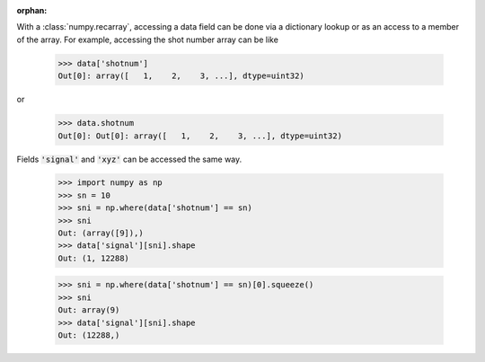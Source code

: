 :orphan:

With a :class:`numpy.recarray`, accessing a data field can be done via
a dictionary lookup or as an access to a member of the array.  For
example, accessing the shot number array can be like

    >>> data['shotnum']
    Out[0]: array([   1,    2,    3, ...], dtype=uint32)

or

    >>> data.shotnum
    Out[0]: Out[0]: array([   1,    2,    3, ...], dtype=uint32)

Fields :code:`'signal'` and :code:`'xyz'` can be accessed the same way.


    >>> import numpy as np
    >>> sn = 10
    >>> sni = np.where(data['shotnum'] == sn)
    >>> sni
    Out: (array([9]),)
    >>> data['signal'][sni].shape
    Out: (1, 12288)

    >>> sni = np.where(data['shotnum'] == sn)[0].squeeze()
    >>> sni
    Out: array(9)
    >>> data['signal'][sni].shape
    Out: (12288,)
